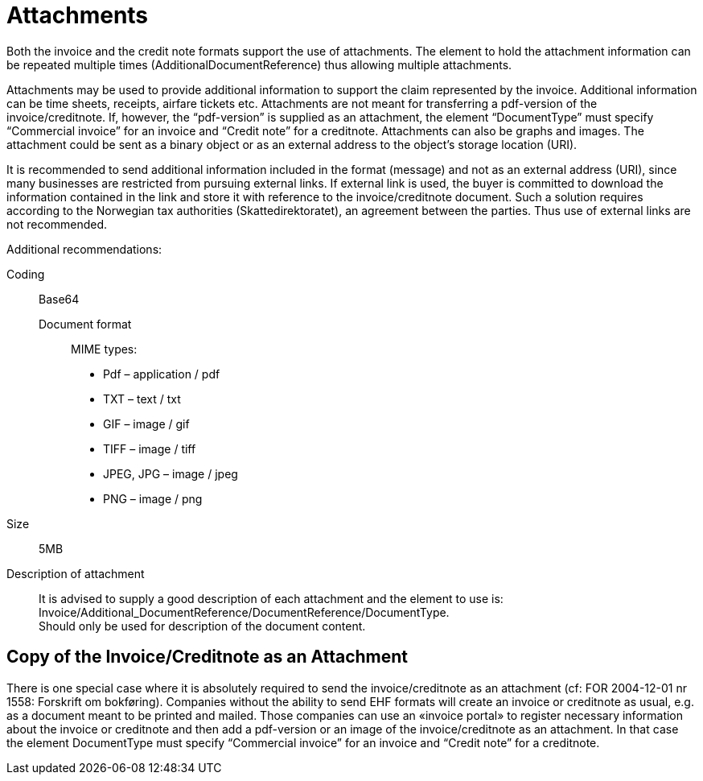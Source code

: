 = Attachments

Both the invoice and the credit note formats support the use of attachments. The element to hold the attachment information can be repeated multiple times (AdditionalDocumentReference) thus allowing multiple attachments.

Attachments may be used to provide additional information to support the claim represented by the invoice. Additional information can be time sheets, receipts, airfare tickets etc. Attachments are not meant for transferring a pdf-version of the invoice/creditnote.  If, however, the “pdf-version” is supplied as an attachment, the element “DocumentType” must specify “Commercial invoice” for an invoice and “Credit note” for a creditnote. Attachments can also be graphs and images. The attachment could be sent as a binary object or as an external address to the object’s storage location (URI).

It is recommended to send additional information included in the format (message) and not as an external address (URI), since many businesses are restricted from pursuing external links.
If external link is used, the buyer is committed to download the information contained in the link and store it with reference to the invoice/creditnote document.  Such a solution requires according to the Norwegian tax authorities (Skattedirektoratet), an agreement between the parties.  Thus use of external links are not recommended.

Additional recommendations:

Coding:::
Base64
Document format::
MIME types:
* Pdf – application / pdf
* TXT – text / txt
* GIF – image / gif
* TIFF – image / tiff
* JPEG, JPG – image / jpeg
* PNG – image / png
Size:::
5MB
Description of attachment:::
It is advised to supply a good description of each attachment and the element to use is: Invoice/Additional_DocumentReference/DocumentReference/DocumentType. +
Should only be used for description of the document content.

== Copy of the Invoice/Creditnote as an Attachment

There is one special case where it is absolutely required to send the invoice/creditnote as an attachment (cf: FOR 2004-12-01 nr 1558: Forskrift om bokføring). Companies without the ability to send EHF formats will create an invoice or creditnote as usual, e.g. as a document meant to be printed and mailed. Those companies can use an «invoice portal» to register necessary information about the invoice or creditnote and then add a pdf-version or an image of the invoice/creditnote as an attachment. In that case the element DocumentType must specify “Commercial invoice” for an invoice and “Credit note” for a creditnote.
